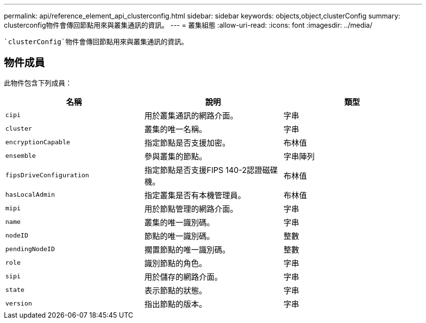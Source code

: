 ---
permalink: api/reference_element_api_clusterconfig.html 
sidebar: sidebar 
keywords: objects,object,clusterConfig 
summary: clusterconfig物件會傳回節點用來與叢集通訊的資訊。 
---
= 叢集組態
:allow-uri-read: 
:icons: font
:imagesdir: ../media/


[role="lead"]
 `clusterConfig`物件會傳回節點用來與叢集通訊的資訊。



== 物件成員

此物件包含下列成員：

|===
| 名稱 | 說明 | 類型 


 a| 
`cipi`
 a| 
用於叢集通訊的網路介面。
 a| 
字串



 a| 
`cluster`
 a| 
叢集的唯一名稱。
 a| 
字串



 a| 
`encryptionCapable`
 a| 
指定節點是否支援加密。
 a| 
布林值



 a| 
`ensemble`
 a| 
參與叢集的節點。
 a| 
字串陣列



 a| 
`fipsDriveConfiguration`
 a| 
指定節點是否支援FIPS 140-2認證磁碟機。
 a| 
布林值



 a| 
`hasLocalAdmin`
 a| 
指定叢集是否有本機管理員。
 a| 
布林值



 a| 
`mipi`
 a| 
用於節點管理的網路介面。
 a| 
字串



 a| 
`name`
 a| 
叢集的唯一識別碼。
 a| 
字串



 a| 
`nodeID`
 a| 
節點的唯一識別碼。
 a| 
整數



 a| 
`pendingNodeID`
 a| 
擱置節點的唯一識別碼。
 a| 
整數



 a| 
`role`
 a| 
識別節點的角色。
 a| 
字串



 a| 
`sipi`
 a| 
用於儲存的網路介面。
 a| 
字串



 a| 
`state`
 a| 
表示節點的狀態。
 a| 
字串



 a| 
`version`
 a| 
指出節點的版本。
 a| 
字串

|===